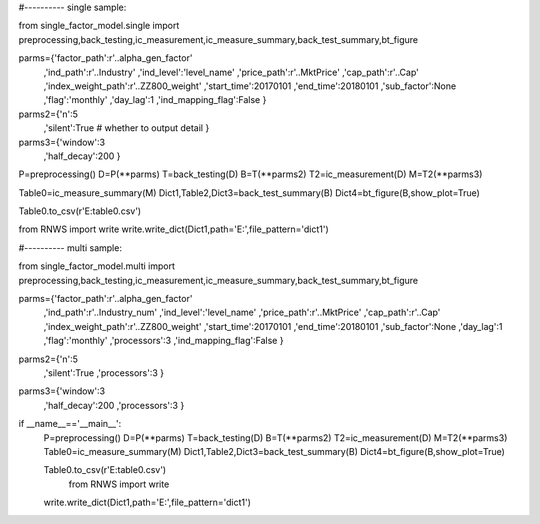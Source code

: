 #---------- single sample:

from single_factor_model.single import preprocessing,back_testing,ic_measurement,ic_measure_summary,back_test_summary,bt_figure

parms={'factor_path':r'..\alpha_gen_factor'
      ,'ind_path':r'..\Industry'
      ,'ind_level':'level_name'
      ,'price_path':r'..\MktPrice'
      ,'cap_path':r'..\Cap'
      ,'index_weight_path':r'..\ZZ800_weight'
      ,'start_time':20170101
      ,'end_time':20180101
      ,'sub_factor':None
      ,'flag':'monthly'
      ,'day_lag':1
      ,'ind_mapping_flag':False
      }
parms2={'n':5
        ,'silent':True # whether to output detail
        } 
parms3={'window':3
        ,'half_decay':200
        } 
P=preprocessing()
D=P(**parms)
T=back_testing(D)
B=T(**parms2)
T2=ic_measurement(D)
M=T2(**parms3)

Table0=ic_measure_summary(M)
Dict1,Table2,Dict3=back_test_summary(B)
Dict4=bt_figure(B,show_plot=True)

Table0.to_csv(r'E:\table0.csv')

from RNWS import write
write.write_dict(Dict1,path='E:',file_pattern='dict1')

#---------- multi sample:

from single_factor_model.multi import preprocessing,back_testing,ic_measurement,ic_measure_summary,back_test_summary,bt_figure


parms={'factor_path':r'..\alpha_gen_factor'
      ,'ind_path':r'..\Industry_num'
      ,'ind_level':'level_name'
      ,'price_path':r'..\MktPrice'
      ,'cap_path':r'..\Cap'
      ,'index_weight_path':r'..\ZZ800_weight'
      ,'start_time':20170101
      ,'end_time':20180101
      ,'sub_factor':None
      ,'day_lag':1
      ,'flag':'monthly'
      ,'processors':3
      ,'ind_mapping_flag':False
      }
parms2={'n':5
        ,'silent':True
        ,'processors':3
        } 
parms3={'window':3
        ,'half_decay':200
        ,'processors':3
        }
if __name__=='__main__':
    P=preprocessing()
    D=P(**parms)
    T=back_testing(D)
    B=T(**parms2)
    T2=ic_measurement(D)
    M=T2(**parms3)
    Table0=ic_measure_summary(M)
    Dict1,Table2,Dict3=back_test_summary(B)
    Dict4=bt_figure(B,show_plot=True)

    Table0.to_csv(r'E:\table0.csv')
	from RNWS import write
    write.write_dict(Dict1,path='E:',file_pattern='dict1')

